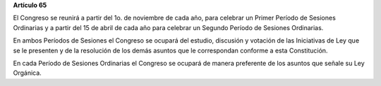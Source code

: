 **Artículo 65**

El Congreso se reunirá a partir del 1o. de noviembre de cada año, para
celebrar un Primer Período de Sesiones Ordinarias y a partir del 15 de
abril de cada año para celebrar un Segundo Período de Sesiones
Ordinarias.

En ambos Períodos de Sesiones el Congreso se ocupará del estudio,
discusión y votación de las Iniciativas de Ley que se le presenten y de
la resolución de los demás asuntos que le correspondan conforme a esta
Constitución.

En cada Período de Sesiones Ordinarias el Congreso se ocupará de manera
preferente de los asuntos que señale su Ley Orgánica.
